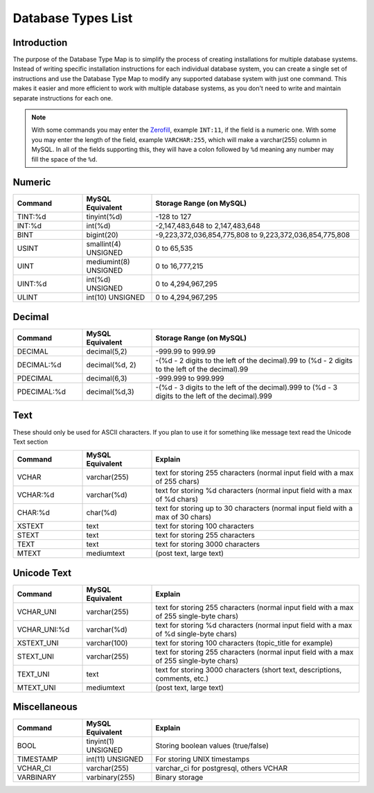 ===================
Database Types List
===================

Introduction
============

The purpose of the Database Type Map is to simplify the process of creating installations for multiple database systems.
Instead of writing specific installation instructions for each individual database system, you can create a single set of
instructions and use the Database Type Map to modify any supported database system with just one command. This makes it
easier and more efficient to work with multiple database systems, as you don't need to write and maintain separate
instructions for each one.

.. note::

    With some commands you may enter the `Zerofill <https://www.tutorialspoint.com/what-is-the-benefit-of-zerofill-in-mysql>`_,
    example ``INT:11``, if the field is a numeric one. With some you may enter the length of the field, example ``VARCHAR:255``,
    which will make a varchar(255) column in MySQL. In all of the fields supporting this, they will have a colon followed by ``%d``
    meaning any number may fill the space of the ``%d``.

Numeric
=======

.. list-table::
    :widths: 20 20 60
    :header-rows: 1

    * - Command
      - MySQL Equivalent
      - Storage Range (on MySQL)
    * - TINT:%d
      - tinyint(%d)
      - -128 to 127
    * - INT:%d
      - int(%d)
      - -2,147,483,648 to 2,147,483,648
    * - BINT
      - bigint(20)
      - -9,223,372,036,854,775,808 to 9,223,372,036,854,775,808
    * - USINT
      - smallint(4) UNSIGNED
      - 0 to 65,535
    * - UINT
      - mediumint(8) UNSIGNED
      - 0 to 16,777,215
    * - UINT:%d
      - int(%d) UNSIGNED
      - 0 to 4,294,967,295
    * - ULINT
      - int(10) UNSIGNED
      - 0 to 4,294,967,295

Decimal
=======

.. list-table::
    :widths: 20 20 60
    :header-rows: 1

    * - Command
      - MySQL Equivalent
      - Storage Range (on MySQL)
    * - DECIMAL
      - decimal(5,2)
      - -999.99 to 999.99
    * - DECIMAL:%d
      - decimal(%d, 2)
      - -(%d - 2 digits to the left of the decimal).99 to (%d - 2 digits to the left of the decimal).99
    * - PDECIMAL
      - decimal(6,3)
      - -999.999 to 999.999
    * - PDECIMAL:%d
      - decimal(%d,3)
      - -(%d - 3 digits to the left of the decimal).999 to (%d - 3 digits to the left of the decimal).999

Text
====

These should only be used for ASCII characters.  If you plan to use it for something like message text read the Unicode Text section

.. list-table::
    :widths: 20 20 60
    :header-rows: 1

    * - Command
      - MySQL Equivalent
      - Explain
    * - VCHAR
      - varchar(255)
      - text for storing 255 characters (normal input field with a max of 255 chars)
    * - VCHAR:%d
      - varchar(%d)
      - text for storing %d characters (normal input field with a max of %d chars)
    * - CHAR:%d
      - char(%d)
      - text for storing up to 30 characters (normal input field with a max of 30 chars)
    * - XSTEXT
      - text
      - text for storing 100 characters
    * - STEXT
      - text
      - text for storing 255 characters
    * - TEXT
      - text
      - text for storing 3000 characters
    * - MTEXT
      - mediumtext
      - (post text, large text)

Unicode Text
============

.. list-table::
    :widths: 20 20 60
    :header-rows: 1

    * - Command
      - MySQL Equivalent
      - Explain
    * - VCHAR_UNI
      - varchar(255)
      - text for storing 255 characters (normal input field with a max of 255 single-byte chars)
    * - VCHAR_UNI:%d
      - varchar(%d)
      - text for storing %d characters (normal input field with a max of %d single-byte chars)
    * - XSTEXT_UNI
      - varchar(100)
      - text for storing 100 characters (topic_title for example)
    * - STEXT_UNI
      - varchar(255)
      - text for storing 255 characters (normal input field with a max of 255 single-byte chars)
    * - TEXT_UNI
      - text
      - text for storing 3000 characters (short text, descriptions, comments, etc.)
    * - MTEXT_UNI
      - mediumtext
      - (post text, large text)

Miscellaneous
=============

.. list-table::
    :widths: 20 20 60
    :header-rows: 1

    * - Command
      - MySQL Equivalent
      - Explain
    * - BOOL
      - tinyint(1) UNSIGNED
      - Storing boolean values (true/false)
    * - TIMESTAMP
      - int(11) UNSIGNED
      - For storing UNIX timestamps
    * - VCHAR_CI
      - varchar(255)
      - varchar_ci for postgresql, others VCHAR
    * - VARBINARY
      - varbinary(255)
      - Binary storage
